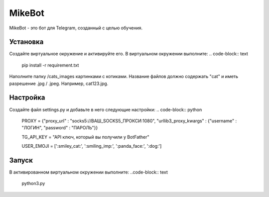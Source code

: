 MikeBot
=====

MikeBot - это бот для Telegram, созданный с целью обучения.

Установка
----
Создайте виртуальное окружение и активируйте его. В виртуальном окружении выполните:
.. code-block:: text
    pip install -r requirement.txt

Наполните папку /cats_images картинками с котиками. Название файлов должно содержать "cat" и иметь разрешение .jpg / .jpeg.
Например, cat123.jpg.

Настройка
-----
Создайте файл settings.py и добавьте в него следующие настройки:
.. code-block:: python
    PROXY = {"proxy_url" : "socks5://ВАШ_SOCKS5_ПРОКСИ:1080", "urllib3_proxy_kwargs" : {"username" : "ЛОГИН", "password" : "ПАРОЛЬ"}}

    TG_API_KEY = "API ключ, который вы получили у BotFather"

    USER_EMOJI = [':smiley_cat:', ':smiling_imp:', ':panda_face:', ':dog:']

Запуск
-----
В активированном виртуальном окружении выполните:
..code-block:: text
    python3.py

